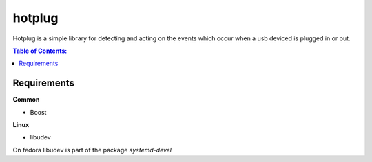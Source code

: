 =====
hotplug
=====

Hotplug is a simple library for detecting and acting on the events which occur when a usb deviced is plugged in or out.

.. contents:: Table of Contents:
   :local:

Requirements
============
**Common**

- Boost

**Linux**

- libudev

On fedora libudev is part of the package `systemd-devel`
